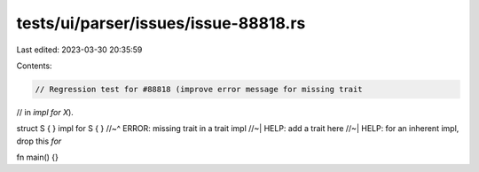 tests/ui/parser/issues/issue-88818.rs
=====================================

Last edited: 2023-03-30 20:35:59

Contents:

.. code-block:: rs

    // Regression test for #88818 (improve error message for missing trait
// in `impl for X`).

struct S { }
impl for S { }
//~^ ERROR: missing trait in a trait impl
//~| HELP: add a trait here
//~| HELP: for an inherent impl, drop this `for`

fn main() {}


